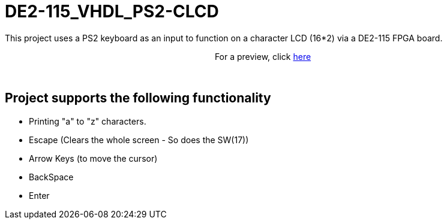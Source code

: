 = DE2-115_VHDL_PS2-CLCD =

This project uses a PS2 keyboard as an input to function on a character LCD (16*2) via a DE2-115 FPGA board.

++++
<p align="center">
For a preview, click <a href="https://drive.google.com/open?id=1BLSSJ9UGim1wqu26Y9sisqGEFwKzrNyV">here</a>
</p>
++++
 
{empty} +

== Project supports the following functionality ==
* Printing "a" to "z" characters.
* Escape (Clears the whole screen - So does the SW(17))
* Arrow Keys (to move the cursor)
* BackSpace
* Enter
